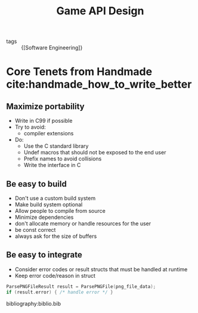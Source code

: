 :PROPERTIES:
:ID:       42cf00c4-c825-40d1-befa-10bb52b41b1d
:END:
#+title: Game API Design

- tags :: {[Software Engineering]}

* Core Tenets from Handmade cite:handmade_how_to_write_better
** Maximize portability
- Write in C99 if possible
- Try to avoid:
  - compiler extensions
- Do:
  - Use the C standard library
  - Undef macros that should not be exposed to the end user
  - Prefix names to avoid collisions
  - Write the interface in C

** Be easy to build
- Don't use a custom build system
- Make build system optional
- Allow people to compile from source
- Minimize dependencies
- don't allocate memory or handle resources for the user
- be const correct
- always ask for the size of buffers

** Be easy to integrate
- Consider error codes or result structs that must be handled at
  runtime
- Keep error code/reason in struct

#+begin_src C
  ParsePNGFileResult result = ParsePNGFile(png_file_data);
  if (result.error) { /* handle error */ }
#+end_src

bibliography:biblio.bib
